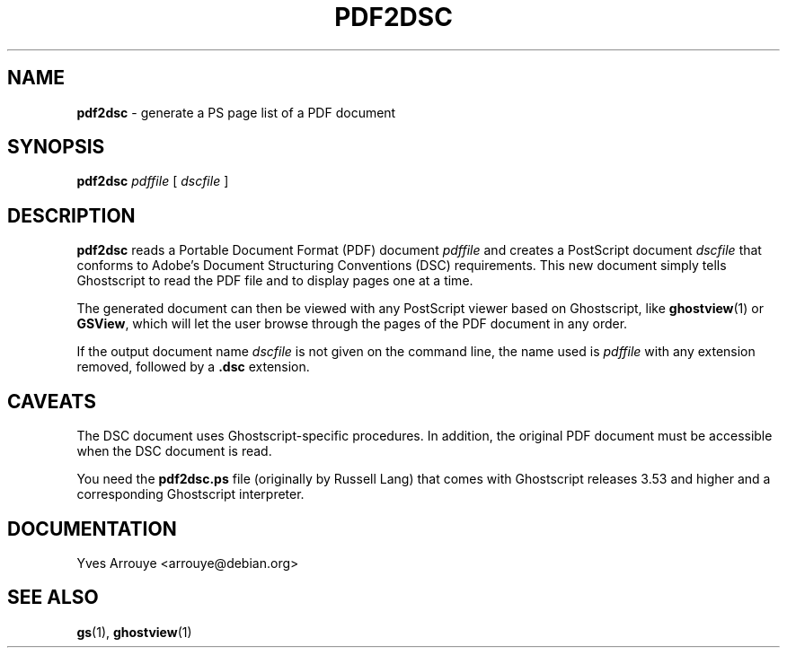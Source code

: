 .\" pdf2dsc.1: short documentation for pdf2dsc
.\" Yves Arrouye <arrouye@debian.org>
.TH PDF2DSC 1 "25 July 1996" "Ghostscript 4" "Ghostscript Tools"
.SH NAME 
.B pdf2dsc
\- generate a PS page list of a PDF document
.SH SYNOPSIS
.B pdf2dsc
.I pdffile
[
.I dscfile
]
.SH DESCRIPTION
.B pdf2dsc
reads a Portable Document Format (PDF) document 
.I pdffile
and creates a PostScript document
.I dscfile
that conforms to Adobe's Document Structuring Conventions (DSC)
requirements.
This new document simply tells Ghostscript to read the PDF file and to
display pages one at a time.
.PP
The generated document can then be viewed with any PostScript viewer
based on Ghostscript, like
.BR ghostview (1)
or
.BR GSView ,
which will let the user browse through the pages of the PDF document
in any order.
.PP
If the output document name
.I dscfile
is not given on the command line, the name used is
.I pdffile
with any extension removed, followed by a
.B .dsc
extension.
.SH CAVEATS
The DSC document uses Ghostscript-specific procedures.
In addition, the original PDF document must be accessible when the
DSC document is read.
.PP
You need the
.B pdf2dsc.ps
file (originally by Russell Lang) that comes with Ghostscript releases
3.53 and higher and a corresponding Ghostscript interpreter.
.SH DOCUMENTATION
Yves Arrouye <arrouye@debian.org>
.SH SEE ALSO
.BR gs (1),
.BR ghostview (1)
